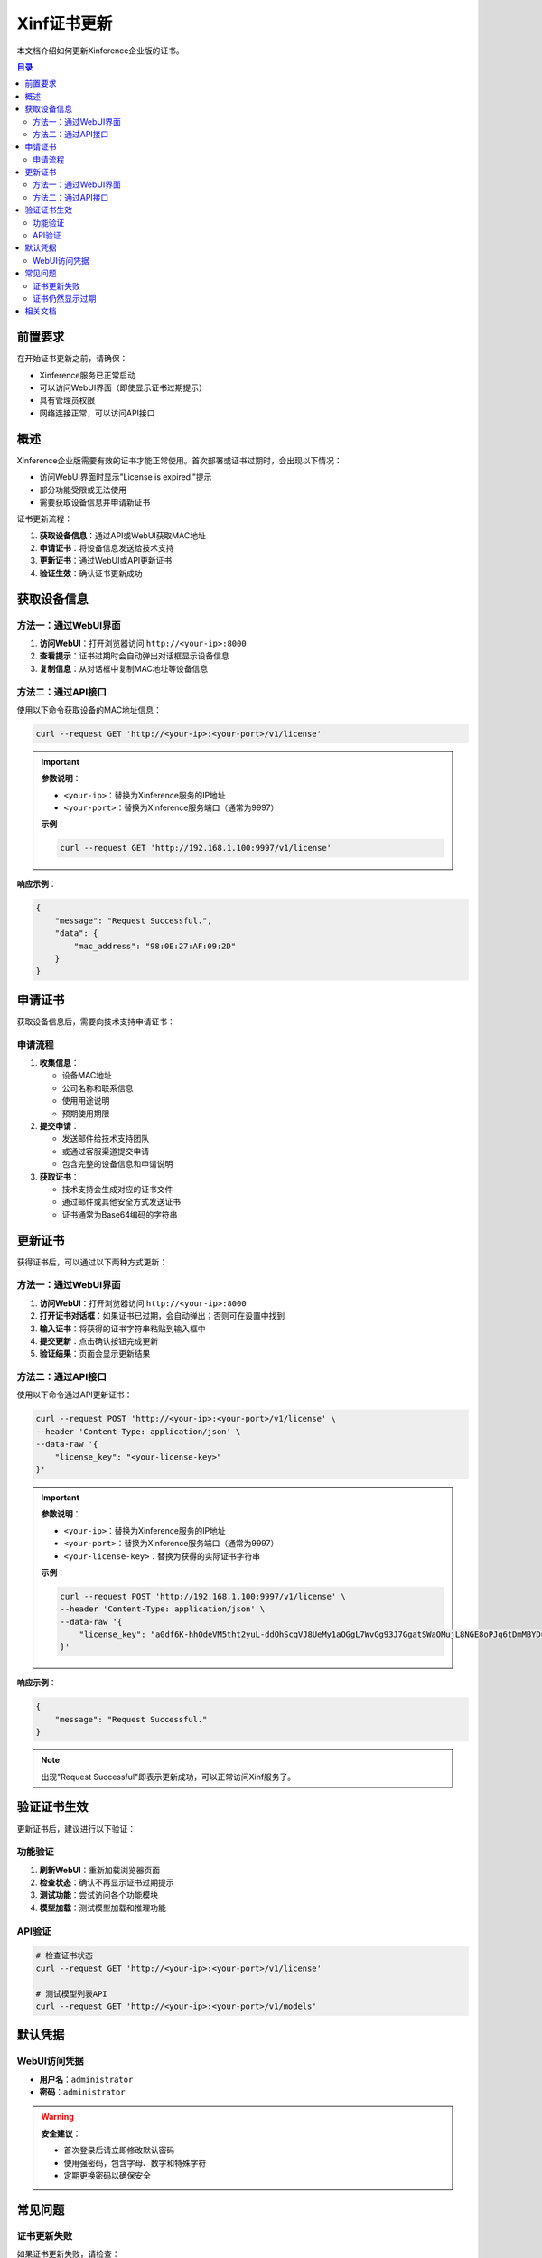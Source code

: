 .. _license_management:

================
Xinf证书更新
================

本文档介绍如何更新Xinference企业版的证书。

.. contents:: 目录
   :local:
   :depth: 2

前置要求
========

在开始证书更新之前，请确保：

* Xinference服务已正常启动
* 可以访问WebUI界面（即使显示证书过期提示）
* 具有管理员权限
* 网络连接正常，可以访问API接口

概述
====

Xinference企业版需要有效的证书才能正常使用。首次部署或证书过期时，会出现以下情况：

* 访问WebUI界面时显示"License is expired."提示
* 部分功能受限或无法使用
* 需要获取设备信息并申请新证书

证书更新流程：

1. **获取设备信息**：通过API或WebUI获取MAC地址
2. **申请证书**：将设备信息发送给技术支持
3. **更新证书**：通过WebUI或API更新证书
4. **验证生效**：确认证书更新成功

获取设备信息
============

方法一：通过WebUI界面
--------------------

1. **访问WebUI**：打开浏览器访问 ``http://<your-ip>:8000``
2. **查看提示**：证书过期时会自动弹出对话框显示设备信息
3. **复制信息**：从对话框中复制MAC地址等设备信息

方法二：通过API接口
------------------

使用以下命令获取设备的MAC地址信息：

.. code-block:: bash

   curl --request GET 'http://<your-ip>:<your-port>/v1/license'

.. important::
   **参数说明**：
   
   * ``<your-ip>``：替换为Xinference服务的IP地址
   * ``<your-port>``：替换为Xinference服务端口（通常为9997）
   
   **示例**：
   
   .. code-block:: bash
   
      curl --request GET 'http://192.168.1.100:9997/v1/license'

**响应示例**：

.. code-block:: json

   {
       "message": "Request Successful.",
       "data": {
           "mac_address": "98:0E:27:AF:09:2D"
       }
   }

申请证书
========

获取设备信息后，需要向技术支持申请证书：

申请流程
--------

1. **收集信息**：
   
   * 设备MAC地址
   * 公司名称和联系信息
   * 使用用途说明
   * 预期使用期限

2. **提交申请**：
   
   * 发送邮件给技术支持团队
   * 或通过客服渠道提交申请
   * 包含完整的设备信息和申请说明

3. **获取证书**：
   
   * 技术支持会生成对应的证书文件
   * 通过邮件或其他安全方式发送证书
   * 证书通常为Base64编码的字符串

更新证书
========

获得证书后，可以通过以下两种方式更新：

方法一：通过WebUI界面
--------------------

1. **访问WebUI**：打开浏览器访问 ``http://<your-ip>:8000``
2. **打开证书对话框**：如果证书已过期，会自动弹出；否则可在设置中找到
3. **输入证书**：将获得的证书字符串粘贴到输入框中
4. **提交更新**：点击确认按钮完成更新
5. **验证结果**：页面会显示更新结果

方法二：通过API接口
------------------

使用以下命令通过API更新证书：

.. code-block:: bash

   curl --request POST 'http://<your-ip>:<your-port>/v1/license' \
   --header 'Content-Type: application/json' \
   --data-raw '{
       "license_key": "<your-license-key>"
   }'

.. important::
   **参数说明**：
   
   * ``<your-ip>``：替换为Xinference服务的IP地址
   * ``<your-port>``：替换为Xinference服务端口（通常为9997）
   * ``<your-license-key>``：替换为获得的实际证书字符串
   
   **示例**：
   
   .. code-block:: bash
   
      curl --request POST 'http://192.168.1.100:9997/v1/license' \
      --header 'Content-Type: application/json' \
      --data-raw '{
          "license_key": "a0df6K-hhOdeVM5tht2yuL-ddOhScqVJ8UeMy1aOGgL7WvGg93J7GgatSWaOMujL8NGE8oPJq6tDmMBYDuQ_xA=="
      }'

**响应示例**：

.. code-block:: json

   {
       "message": "Request Successful."
   }

.. note::
   出现"Request Successful"即表示更新成功，可以正常访问Xinf服务了。

验证证书生效
============

更新证书后，建议进行以下验证：

功能验证
--------

1. **刷新WebUI**：重新加载浏览器页面
2. **检查状态**：确认不再显示证书过期提示
3. **测试功能**：尝试访问各个功能模块
4. **模型加载**：测试模型加载和推理功能

API验证
-------

.. code-block:: bash

   # 检查证书状态
   curl --request GET 'http://<your-ip>:<your-port>/v1/license'
   
   # 测试模型列表API
   curl --request GET 'http://<your-ip>:<your-port>/v1/models'

默认凭据
========

WebUI访问凭据
-------------

* **用户名**：``administrator``
* **密码**：``administrator``

.. warning::
   **安全建议**：
   
   * 首次登录后请立即修改默认密码
   * 使用强密码，包含字母、数字和特殊字符
   * 定期更换密码以确保安全

常见问题
========

证书更新失败
------------

如果证书更新失败，请检查：

* 证书字符串是否完整且正确
* 网络连接是否正常
* 服务是否正常运行
* 是否有足够的权限

证书仍然显示过期
----------------

如果更新后仍显示过期：

* 清除浏览器缓存并重新访问
* 重启Xinference服务
* 检查系统时间是否正确
* 联系技术支持确认证书有效性

更多问题解决方案请参考：:doc:`troubleshooting`

相关文档
========

* :doc:`nvidia` - Nvidia系列镜像使用
* :doc:`mindie` - MindIE系列镜像使用
* :doc:`hygon` - 海光系列镜像使用
* :doc:`multi_deployment` - 多机部署配置
* :doc:`troubleshooting` - 故障排除指南

.. note::
   * 证书更新是使用Xinference企业版的必要步骤
   * 建议在部署完成后立即进行证书更新
   * 如遇到问题，请及时联系技术支持
